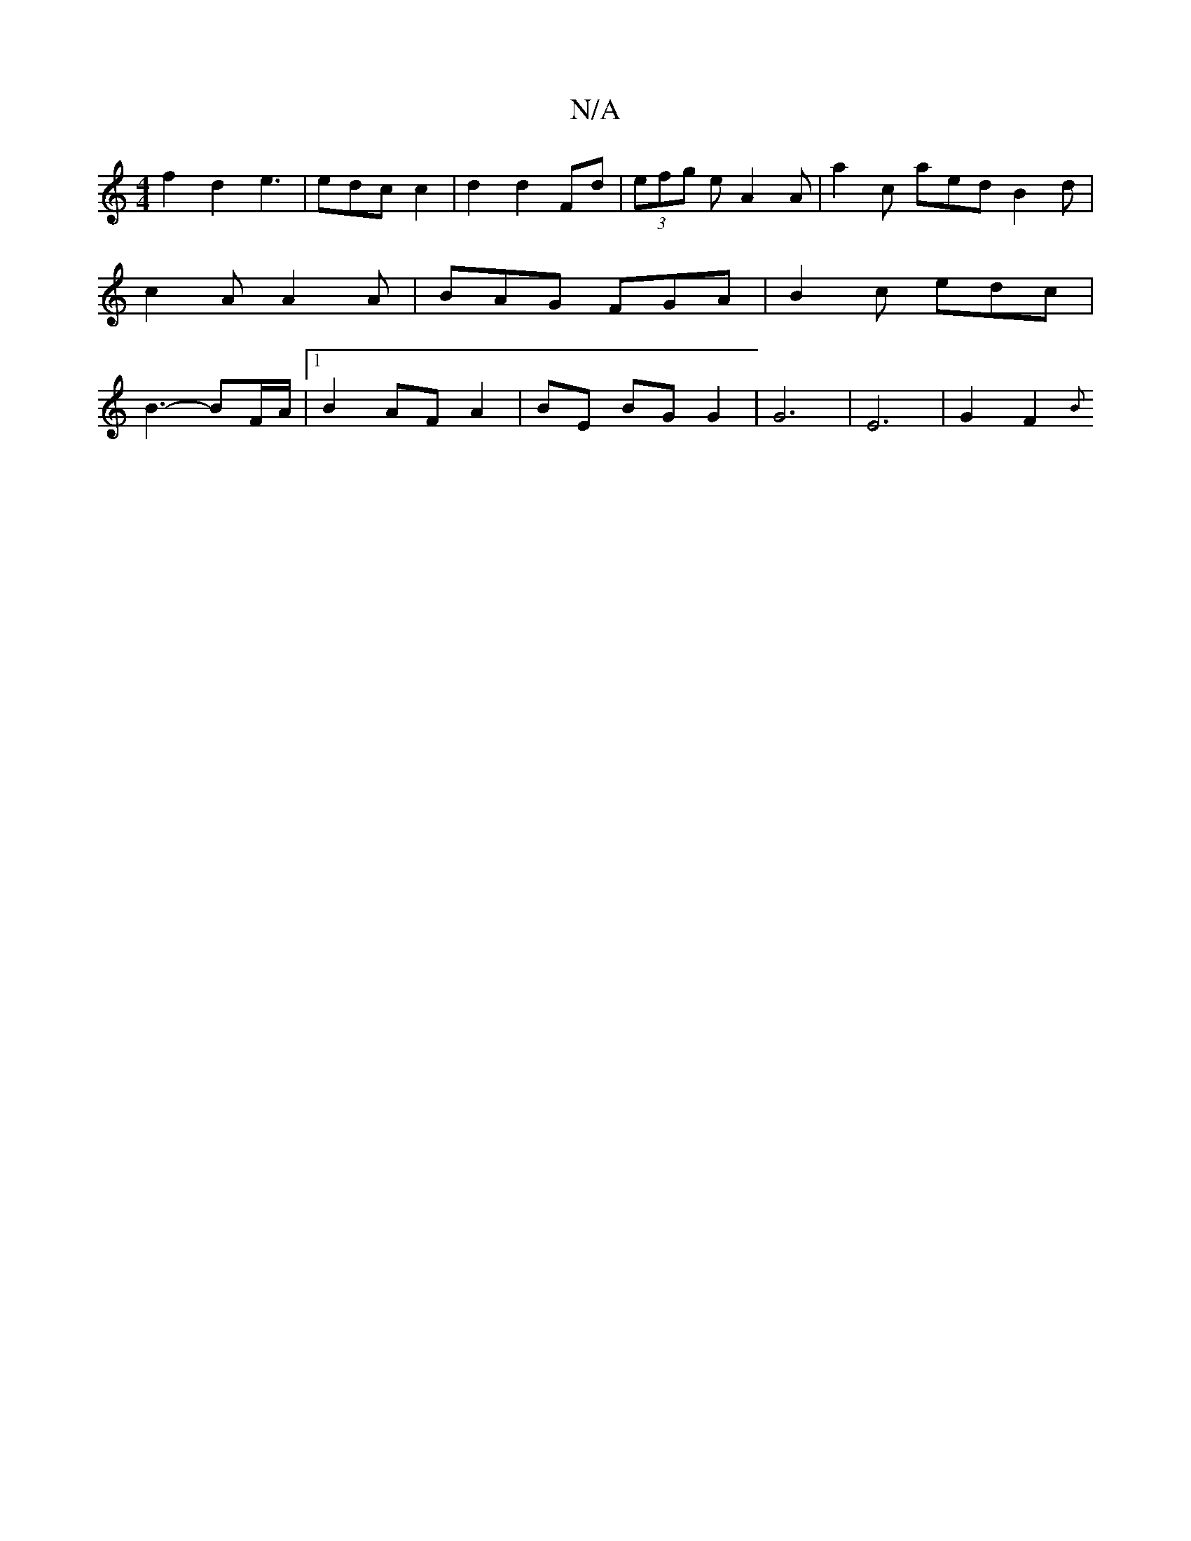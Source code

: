 X:1
T:N/A
M:4/4
R:N/A
K:Cmajor
g:|2 cABA B3A|[1 G3B c2A2|:d2dB A2Bc|d2 B2 c2BA|dBAG D2 GA|
f2 d2 e3|edc c2|d2 d2 Fd|(3efg e A2 A | a2 c aed B2 d | c2 A A2 A | BAG FGA | B2c edc | B3- BF/A/ |1 B2 AF A2 | BE BG G2 | G6 | E6-| G2F2{B}